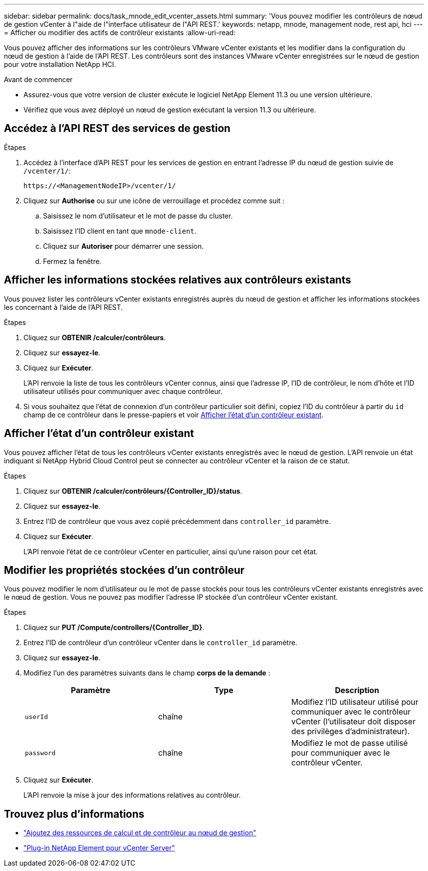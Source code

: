 ---
sidebar: sidebar 
permalink: docs/task_mnode_edit_vcenter_assets.html 
summary: 'Vous pouvez modifier les contrôleurs de nœud de gestion vCenter à l"aide de l"interface utilisateur de l"API REST.' 
keywords: netapp, mnode, management node, rest api, hci 
---
= Afficher ou modifier des actifs de contrôleur existants
:allow-uri-read: 


[role="lead"]
Vous pouvez afficher des informations sur les contrôleurs VMware vCenter existants et les modifier dans la configuration du nœud de gestion à l'aide de l'API REST. Les contrôleurs sont des instances VMware vCenter enregistrées sur le nœud de gestion pour votre installation NetApp HCI.

.Avant de commencer
* Assurez-vous que votre version de cluster exécute le logiciel NetApp Element 11.3 ou une version ultérieure.
* Vérifiez que vous avez déployé un nœud de gestion exécutant la version 11.3 ou ultérieure.




== Accédez à l'API REST des services de gestion

.Étapes
. Accédez à l'interface d'API REST pour les services de gestion en entrant l'adresse IP du nœud de gestion suivie de `/vcenter/1/`:
+
[listing]
----
https://<ManagementNodeIP>/vcenter/1/
----
. Cliquez sur *Authorise* ou sur une icône de verrouillage et procédez comme suit :
+
.. Saisissez le nom d'utilisateur et le mot de passe du cluster.
.. Saisissez l'ID client en tant que `mnode-client`.
.. Cliquez sur *Autoriser* pour démarrer une session.
.. Fermez la fenêtre.






== Afficher les informations stockées relatives aux contrôleurs existants

Vous pouvez lister les contrôleurs vCenter existants enregistrés auprès du nœud de gestion et afficher les informations stockées les concernant à l'aide de l'API REST.

.Étapes
. Cliquez sur *OBTENIR /calculer/contrôleurs*.
. Cliquez sur *essayez-le*.
. Cliquez sur *Exécuter*.
+
L'API renvoie la liste de tous les contrôleurs vCenter connus, ainsi que l'adresse IP, l'ID de contrôleur, le nom d'hôte et l'ID utilisateur utilisés pour communiquer avec chaque contrôleur.

. Si vous souhaitez que l'état de connexion d'un contrôleur particulier soit défini, copiez l'ID du contrôleur à partir du `id` champ de ce contrôleur dans le presse-papiers et voir <<Afficher l'état d'un contrôleur existant>>.




== Afficher l'état d'un contrôleur existant

Vous pouvez afficher l'état de tous les contrôleurs vCenter existants enregistrés avec le nœud de gestion. L'API renvoie un état indiquant si NetApp Hybrid Cloud Control peut se connecter au contrôleur vCenter et la raison de ce statut.

.Étapes
. Cliquez sur *OBTENIR /calculer/contrôleurs/{Controller_ID}/status*.
. Cliquez sur *essayez-le*.
. Entrez l'ID de contrôleur que vous avez copié précédemment dans `controller_id` paramètre.
. Cliquez sur *Exécuter*.
+
L'API renvoie l'état de ce contrôleur vCenter en particulier, ainsi qu'une raison pour cet état.





== Modifier les propriétés stockées d'un contrôleur

Vous pouvez modifier le nom d'utilisateur ou le mot de passe stockés pour tous les contrôleurs vCenter existants enregistrés avec le nœud de gestion. Vous ne pouvez pas modifier l'adresse IP stockée d'un contrôleur vCenter existant.

.Étapes
. Cliquez sur *PUT /Compute/controllers/{Controller_ID}*.
. Entrez l'ID de contrôleur d'un contrôleur vCenter dans le `controller_id` paramètre.
. Cliquez sur *essayez-le*.
. Modifiez l'un des paramètres suivants dans le champ *corps de la demande* :
+
|===
| Paramètre | Type | Description 


| `userId` | chaîne | Modifiez l'ID utilisateur utilisé pour communiquer avec le contrôleur vCenter (l'utilisateur doit disposer des privilèges d'administrateur). 


| `password` | chaîne | Modifiez le mot de passe utilisé pour communiquer avec le contrôleur vCenter. 
|===
. Cliquez sur *Exécuter*.
+
L'API renvoie la mise à jour des informations relatives au contrôleur.





== Trouvez plus d'informations

* link:task_mnode_add_assets.html["Ajoutez des ressources de calcul et de contrôleur au nœud de gestion"]
* https://docs.netapp.com/us-en/vcp/index.html["Plug-in NetApp Element pour vCenter Server"^]

